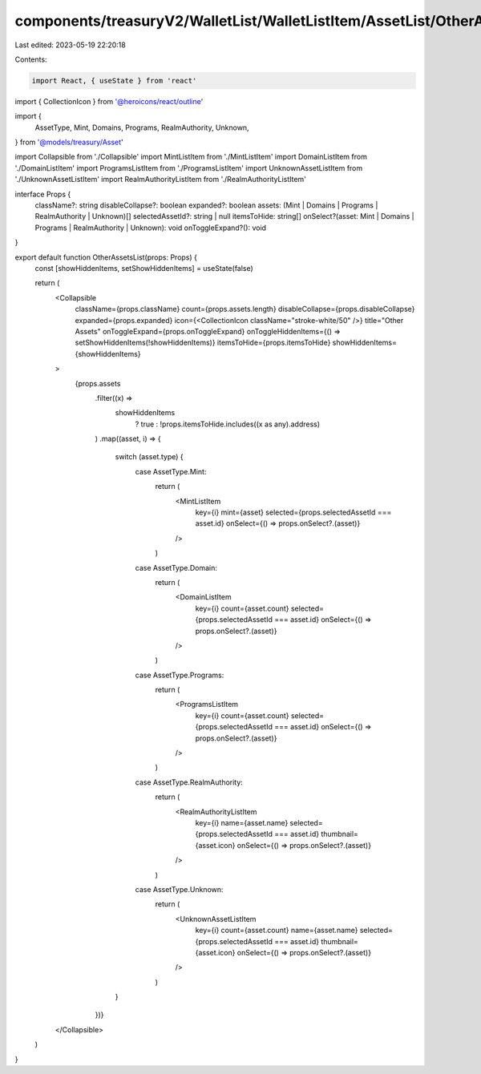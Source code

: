 components/treasuryV2/WalletList/WalletListItem/AssetList/OtherAssetsList.tsx
=============================================================================

Last edited: 2023-05-19 22:20:18

Contents:

.. code-block:: tsx

    import React, { useState } from 'react'
import { CollectionIcon } from '@heroicons/react/outline'

import {
  AssetType,
  Mint,
  Domains,
  Programs,
  RealmAuthority,
  Unknown,
} from '@models/treasury/Asset'

import Collapsible from './Collapsible'
import MintListItem from './MintListItem'
import DomainListItem from './DomainListItem'
import ProgramsListItem from './ProgramsListItem'
import UnknownAssetListItem from './UnknownAssetListItem'
import RealmAuthorityListItem from './RealmAuthorityListItem'

interface Props {
  className?: string
  disableCollapse?: boolean
  expanded?: boolean
  assets: (Mint | Domains | Programs | RealmAuthority | Unknown)[]
  selectedAssetId?: string | null
  itemsToHide: string[]
  onSelect?(asset: Mint | Domains | Programs | RealmAuthority | Unknown): void
  onToggleExpand?(): void
}

export default function OtherAssetsList(props: Props) {
  const [showHiddenItems, setShowHiddenItems] = useState(false)

  return (
    <Collapsible
      className={props.className}
      count={props.assets.length}
      disableCollapse={props.disableCollapse}
      expanded={props.expanded}
      icon={<CollectionIcon className="stroke-white/50" />}
      title="Other Assets"
      onToggleExpand={props.onToggleExpand}
      onToggleHiddenItems={() => setShowHiddenItems(!showHiddenItems)}
      itemsToHide={props.itemsToHide}
      showHiddenItems={showHiddenItems}
    >
      {props.assets
        .filter((x) =>
          showHiddenItems
            ? true
            : !props.itemsToHide.includes((x as any).address)
        )
        .map((asset, i) => {
          switch (asset.type) {
            case AssetType.Mint:
              return (
                <MintListItem
                  key={i}
                  mint={asset}
                  selected={props.selectedAssetId === asset.id}
                  onSelect={() => props.onSelect?.(asset)}
                />
              )
            case AssetType.Domain:
              return (
                <DomainListItem
                  key={i}
                  count={asset.count}
                  selected={props.selectedAssetId === asset.id}
                  onSelect={() => props.onSelect?.(asset)}
                />
              )
            case AssetType.Programs:
              return (
                <ProgramsListItem
                  key={i}
                  count={asset.count}
                  selected={props.selectedAssetId === asset.id}
                  onSelect={() => props.onSelect?.(asset)}
                />
              )
            case AssetType.RealmAuthority:
              return (
                <RealmAuthorityListItem
                  key={i}
                  name={asset.name}
                  selected={props.selectedAssetId === asset.id}
                  thumbnail={asset.icon}
                  onSelect={() => props.onSelect?.(asset)}
                />
              )
            case AssetType.Unknown:
              return (
                <UnknownAssetListItem
                  key={i}
                  count={asset.count}
                  name={asset.name}
                  selected={props.selectedAssetId === asset.id}
                  thumbnail={asset.icon}
                  onSelect={() => props.onSelect?.(asset)}
                />
              )
          }
        })}
    </Collapsible>
  )
}


